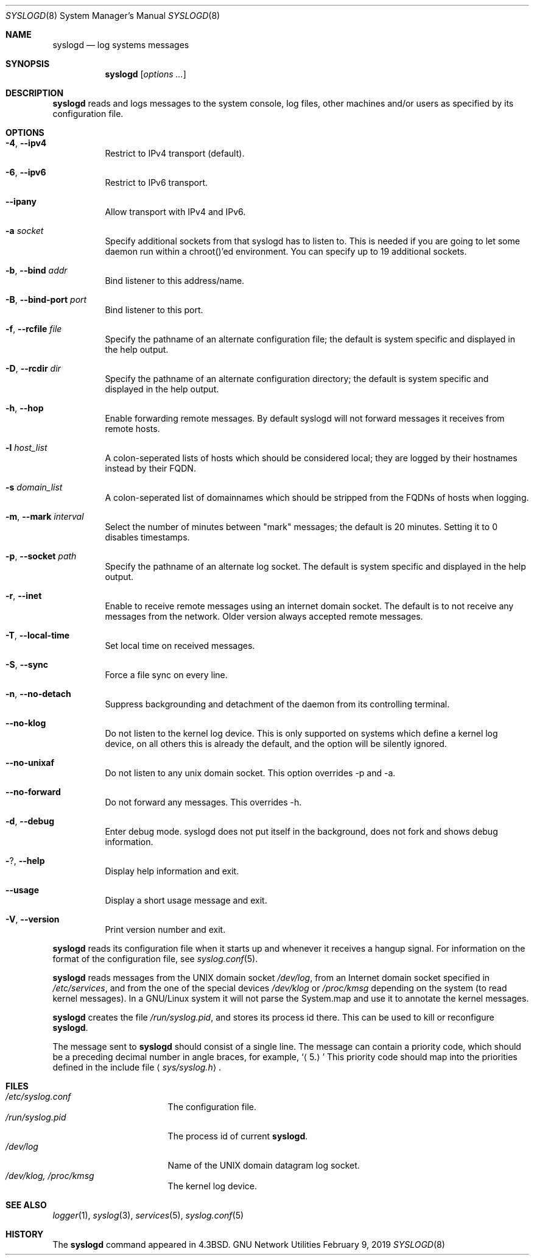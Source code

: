 .\" Copyright (c) 1983, 1986, 1991, 1993
.\"	The Regents of the University of California.  All rights reserved.
.\"
.\" Redistribution and use in source and binary forms, with or without
.\" modification, are permitted provided that the following conditions
.\" are met:
.\" 1. Redistributions of source code must retain the above copyright
.\"    notice, this list of conditions and the following disclaimer.
.\" 2. Redistributions in binary form must reproduce the above copyright
.\"    notice, this list of conditions and the following disclaimer in the
.\"    documentation and/or other materials provided with the distribution.
.\" 4. Neither the name of the University nor the names of its contributors
.\"    may be used to endorse or promote products derived from this software
.\"    without specific prior written permission.
.\"
.\" THIS SOFTWARE IS PROVIDED BY THE REGENTS AND CONTRIBUTORS "AS IS" AND
.\" ANY EXPRESS OR IMPLIED WARRANTIES, INCLUDING, BUT NOT LIMITED TO, THE
.\" IMPLIED WARRANTIES OF MERCHANTABILITY AND FITNESS FOR A PARTICULAR PURPOSE
.\" ARE DISCLAIMED.  IN NO EVENT SHALL THE REGENTS OR CONTRIBUTORS BE LIABLE
.\" FOR ANY DIRECT, INDIRECT, INCIDENTAL, SPECIAL, EXEMPLARY, OR CONSEQUENTIAL
.\" DAMAGES (INCLUDING, BUT NOT LIMITED TO, PROCUREMENT OF SUBSTITUTE GOODS
.\" OR SERVICES; LOSS OF USE, DATA, OR PROFITS; OR BUSINESS INTERRUPTION)
.\" HOWEVER CAUSED AND ON ANY THEORY OF LIABILITY, WHETHER IN CONTRACT, STRICT
.\" LIABILITY, OR TORT (INCLUDING NEGLIGENCE OR OTHERWISE) ARISING IN ANY WAY
.\" OUT OF THE USE OF THIS SOFTWARE, EVEN IF ADVISED OF THE POSSIBILITY OF
.\" SUCH DAMAGE.
.\"
.\"     @(#)syslogd.8	8.1 (Berkeley) 6/6/93
.\"
.Dd February 9, 2019
.Dt SYSLOGD 8 SMM
.Os "GNU Network Utilities"
.Sh NAME
.Nm syslogd
.Nd log systems messages
.Sh SYNOPSIS
.Nm syslogd
.Op Ar options ...
.Sh DESCRIPTION
.Nm syslogd
reads and logs messages to the system console, log files, other
machines and/or users as specified by its configuration file.
.Sh OPTIONS
.Bl -tag -width Ds
.It Fl 4 , -ipv4
Restrict to IPv4 transport (default).
.It Fl 6 , -ipv6
Restrict to IPv6 transport.
.It Fl -ipany
Allow transport with IPv4 and IPv6.
.It Fl a Ar socket
Specify additional sockets from that syslogd has to listen to.
This is needed if you are going to let some daemon run within
a chroot()'ed environment. You can specify up to 19 additional
sockets.
.It Fl b , -bind Ar addr
Bind listener to this address/name.
.It Fl B , -bind-port Ar port
Bind listener to this port.
.It Fl f , -rcfile Ar file
Specify the pathname of an alternate configuration file;
the default is system specific and displayed in the help output.
.It Fl D , -rcdir Ar dir
Specify the pathname of an alternate configuration directory;
the default is system specific and displayed in the help output.
.It Fl h , -hop
Enable forwarding remote messages. By default syslogd will not
forward messages it receives from remote hosts.
.It Fl l Ar host_list
A colon-seperated lists of hosts which should be considered local;
they are logged by their hostnames instead by their FQDN.
.It Fl s Ar domain_list
A colon-seperated list of domainnames which should be stripped from
the FQDNs of hosts when logging.
.It Fl m , -mark Ar interval
Select the number of minutes between "mark" messages;
the default is 20 minutes. Setting it to 0 disables timestamps.
.It Fl p , -socket Ar path
Specify the pathname of an alternate log socket.
The default is system specific and displayed in the help output.
.It Fl r , -inet
Enable to receive remote messages using an internet domain socket.
The default is to not receive any messages from the network. Older
version always accepted remote messages.
.It Fl T , -local-time
Set local time on received messages.
.It Fl S , -sync
Force a file sync on every line.
.It Fl n , -no-detach
Suppress backgrounding and detachment of the daemon from its
controlling terminal.
.It Fl -no-klog
Do not listen to the kernel log device. This is only supported on
systems which define a kernel log device, on all others this is already
the default, and the option will be silently ignored.
.It Fl -no-unixaf
Do not listen to any unix domain socket. This option overrides \-p and \-a.
.It Fl -no-forward
Do not forward any messages. This overrides \-h.
.It Fl d , -debug
Enter debug mode. syslogd does not put itself in the background, does
not fork and shows debug information.
.It Fl ? , -help
Display help information and exit.
.It Fl -usage
Display a short usage message and exit.
.It Fl V , -version
Print version number and exit.
.El
.Pp
.Nm syslogd
reads its configuration file when it starts up and whenever it
receives a hangup signal.
For information on the format of the configuration file,
see
.Xr syslog.conf 5 .
.Pp
.Nm syslogd
reads messages from the
.Tn UNIX
domain socket
.Pa /dev/log ,
from an Internet domain socket specified in
.Pa /etc/services ,
and from the one of the special devices
.Pa /dev/klog
or
.Pa /proc/kmsg
depending on the system (to read kernel messages). In a GNU/Linux system
it will not parse the System.map and use it to annotate the kernel messages.
.Pp
.Nm syslogd
creates the file
.Pa /run/syslog.pid ,
and stores its process
id there.
This can be used to kill or reconfigure
.Nm syslogd .
.Pp
The message sent to
.Nm syslogd
should consist of a single line.
The message can contain a priority code, which should be a preceding
decimal number in angle braces, for example,
.Sq Aq 5.
This priority code should map into the priorities defined in the
include file
.Aq Pa sys/syslog.h .
.Sh FILES
.Bl -tag -width /run/syslog.pid -compact
.It Pa /etc/syslog.conf
The configuration file.
.It Pa /run/syslog.pid
The process id of current
.Nm syslogd .
.It Pa /dev/log
Name of the
.Tn UNIX
domain datagram log socket.
.It Pa /dev/klog, /proc/kmsg
The kernel log device.
.El
.Sh SEE ALSO
.Xr logger 1 ,
.Xr syslog 3 ,
.Xr services 5 ,
.Xr syslog.conf 5
.Sh HISTORY
The
.Nm
command appeared in
.Bx 4.3 .
